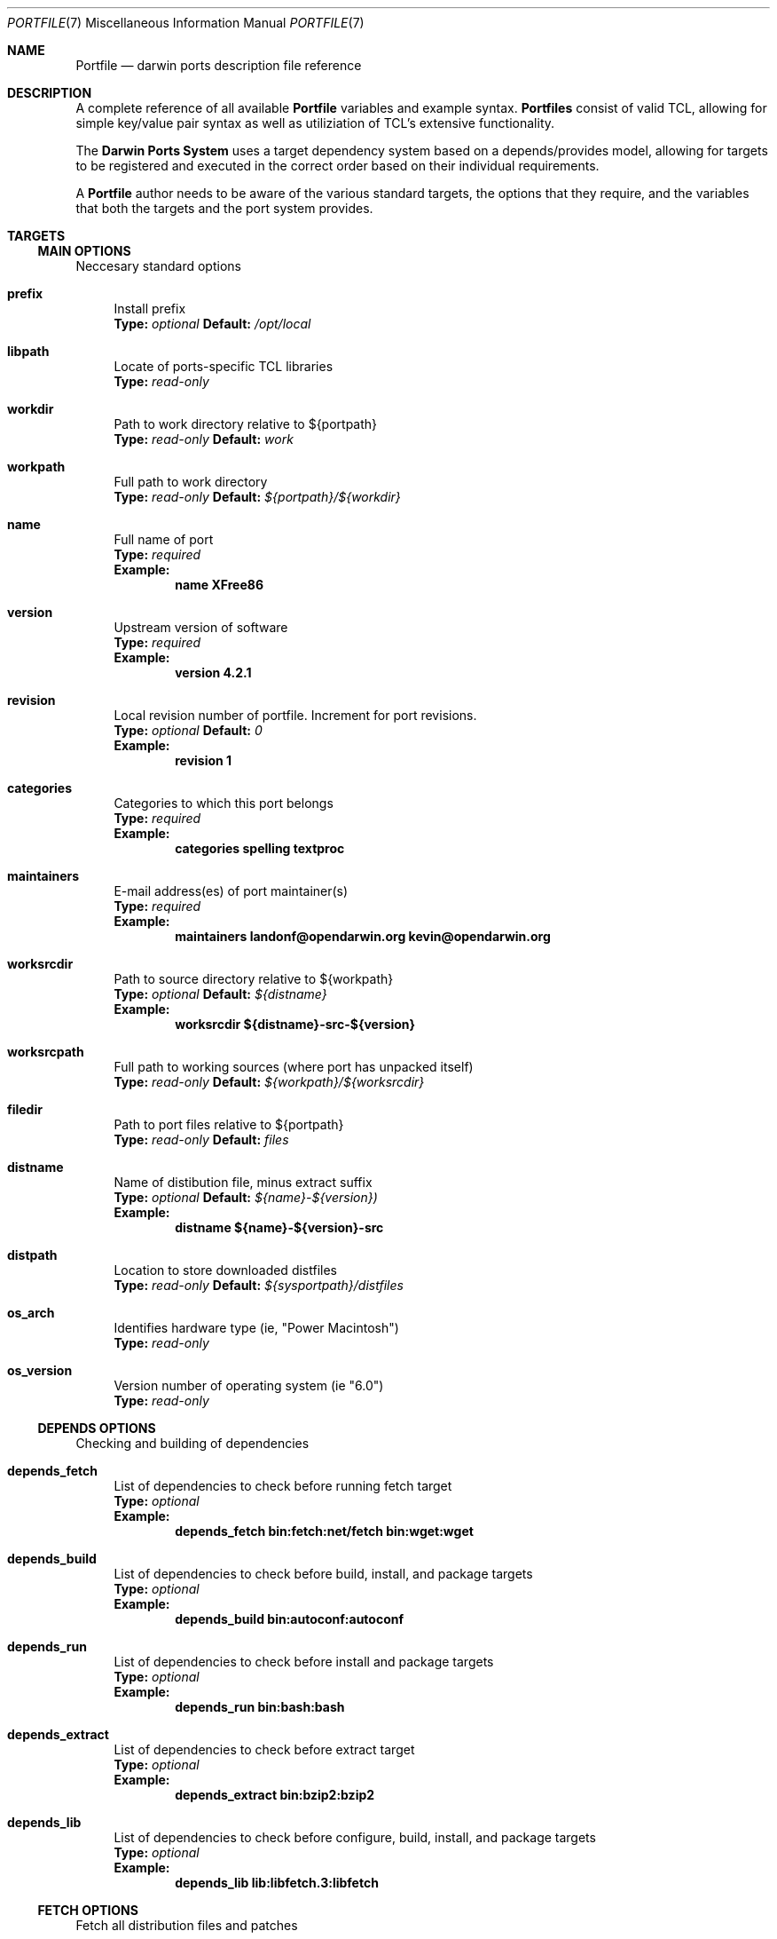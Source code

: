 .\" portfile.7
.\"
.\" Copyright (c) 2002 Apple Computer, Inc.
.\" All rights reserved.
.\"
.\" Redistribution and use in source and binary forms, with or without
.\" modification, are permitted provided that the following conditions
.\" are met:
.\" 1. Redistributions of source code must retain the above copyright
.\"    notice, this list of conditions and the following disclaimer.
.\" 2. Redistributions in binary form must reproduce the above copyright
.\"    notice, this list of conditions and the following disclaimer in the
.\"    documentation and/or other materials provided with the distribution.
.\" 3. Neither the name of Apple Computer, Inc. nor the names of its
.\"    contributors may be used to endorse or promote products derived from
.\"    this software without specific prior written permission.
.\"
.\" THIS SOFTWARE IS PROVIDED BY THE COPYRIGHT HOLDERS AND CONTRIBUTORS "AS IS"
.\" AND ANY EXPRESS OR IMPLIED WARRANTIES, INCLUDING, BUT NOT LIMITED TO, THE
.\" IMPLIED WARRANTIES OF MERCHANTABILITY AND FITNESS FOR A PARTICULAR PURPOSE
.\" ARE DISCLAIMED. IN NO EVENT SHALL THE COPYRIGHT OWNER OR CONTRIBUTORS BE
.\" LIABLE FOR ANY DIRECT, INDIRECT, INCIDENTAL, SPECIAL, EXEMPLARY, OR
.\" CONSEQUENTIAL DAMAGES (INCLUDING, BUT NOT LIMITED TO, PROCUREMENT OF
.\" SUBSTITUTE GOODS OR SERVICES; LOSS OF USE, DATA, OR PROFITS; OR BUSINESS
.\" INTERRUPTION) HOWEVER CAUSED AND ON ANY THEORY OF LIABILITY, WHETHER IN
.\" CONTRACT, STRICT LIABILITY, OR TORT (INCLUDING NEGLIGENCE OR OTHERWISE)
.\" ARISING IN ANY WAY OUT OF THE USE OF THIS SOFTWARE, EVEN IF ADVISED OF THE
.\" POSSIBILITY OF SUCH DAMAGE.
.\"
.Dd September 2, 2002
.Dt PORTFILE 7 "Apple Computer, Inc."
.Os
.Sh NAME
.Nm Portfile
.Nd darwin ports description file reference
.Sh DESCRIPTION
A complete reference of all available
.Nm
variables and example syntax.
.Nm Portfiles
consist of valid TCL, allowing for simple key/value pair syntax as well as
utiliziation of TCL's extensive functionality.
.Pp
The
.Nm Darwin Ports System
uses a target dependency system based on a
depends/provides model, allowing for targets to be registered and
executed in the correct order based on their individual requirements.
.Pp
A
.Nm
author needs to be aware of the various standard targets, the options that they
require, and the variables that both the targets and the port system provides.

.Sh TARGETS
.Tp
.Ss MAIN OPTIONS
Neccesary standard options
.Bl -tag -width lc
.It Ic prefix
Install prefix
.br
.Sy Type:
.Em optional
.Sy Default:
.Em /opt/local

.It Ic libpath
Locate of ports-specific TCL libraries
.br
.Sy Type:
.Em read-only

.It Ic workdir
Path to work directory relative to ${portpath}
.br
.Sy Type:
.Em read-only
.Sy Default:
.Em work

.It Ic workpath
Full path to work directory
.br
.Sy Type:
.Em read-only
.Sy Default:
.Em ${portpath}/${workdir}

.It Ic name
Full name of port
.br
.Sy Type:
.Em required
.br
.Sy Example:
.Dl name	XFree86

.It Ic version
Upstream version of software
.br
.Sy Type:
.Em required
.br
.Sy Example:
.Dl version	4.2.1

.It Ic revision
Local revision number of portfile.
Increment for port revisions.
.br
.Sy Type:
.Em optional
.Sy Default:
.Em 0
.br
.Sy Example:
.Dl revision	1

.It Ic categories
Categories to which this port belongs
.br
.Sy Type:
.Em required
.br
.Sy Example:
.Dl categories	spelling textproc

.It Ic maintainers
E-mail address(es) of port maintainer(s)
.br
.Sy Type:
.Em required
.br
.Sy Example:
.Dl maintainers	landonf@opendarwin.org kevin@opendarwin.org

.It Ic worksrcdir
Path to source directory relative to ${workpath}
.br
.Sy Type:
.Em optional
.Sy Default:
.Em ${distname}
.br
.Sy Example:
.Dl worksrcdir	${distname}-src-${version}

.It Ic worksrcpath
Full path to working sources (where port has unpacked itself)
.br
.Sy Type:
.Em read-only
.Sy Default:
.Em ${workpath}/${worksrcdir}

.It Ic filedir
Path to port files relative to ${portpath}
.br
.Sy Type:
.Em read-only
.Sy Default:
.Em files

.It Ic distname
Name of distibution file, minus extract suffix
.br
.Sy Type:
.Em optional
.Sy Default:
.Em ${name}-${version})
.br
.Sy Example:
.Dl distname	${name}-${version}-src

.It Ic distpath 
Location to store downloaded distfiles
.br
.Sy Type:
.Em read-only
.Sy Default:
.Em ${sysportpath}/distfiles

.It Ic os_arch
Identifies hardware type (ie, "Power Macintosh")
.br
.Sy Type:
.Em read-only

.It Ic os_version
Version number of operating system (ie "6.0")
.br
.Sy Type:
.Em read-only
.El

.Ss DEPENDS OPTIONS
Checking and building of dependencies
.Bl -tag -width lc
.It Ic depends_fetch
List of dependencies to check before running fetch target
.br
.Sy Type:
.Em optional
.br
.Sy Example:
.Dl depends_fetch	bin:fetch:net/fetch bin:wget:wget

.It Ic depends_build
List of dependencies to check before build, install, and package targets
.br
.Sy Type:
.Em optional
.br
.Sy Example:
.Dl depends_build	bin:autoconf:autoconf

.It Ic depends_run
List of dependencies to check before install and package targets
.br
.Sy Type:
.Em optional
.br
.Sy Example:
.Dl depends_run	bin:bash:bash

.It Ic depends_extract
List of dependencies to check before extract target
.br
.Sy Type:
.Em optional
.br
.Sy Example:
.Dl depends_extract	bin:bzip2:bzip2

.It Ic depends_lib
List of dependencies to check before configure, build, install, and package targets
.br
.Sy Type:
.Em optional
.br
.Sy Example:
.Dl depends_lib	lib:libfetch.3:libfetch
.El

.Ss FETCH OPTIONS
Fetch all distribution files and patches
.Bl -tag -width lc
.It Ic master_sites
List of sites to fetch ${distfiles} from
.br
.Sy Type:
.Em required
.br
.Sy Example:
.Dl master_sites	ftp://ftp.cdrom.com/pub/magic \
			ftp://ftp.sourceforge.net/pub/projects/magic

.It Ic patch_sites 
List of sites to fetch ${patchfiles} from
.br
.Sy Type:
.Em optional
.Sy Default:
.Em ${master_sites}
.br
.Sy Example:
.Dl patch_sites	ftp://ftp.patchcityrepo.com/pub/magic/patches

.It Ic extract.sufx
Suffix to append to ${distname}
.br
.Sy Type:
.Em optional
.Sy Default:
.Em .tar.gz
.br
.Sy Example:
.Dl extract.sufx	.tgz

.It Ic distfiles
List of distribution files to fetch from ${master_sites}
.br
.Sy Type:
.Em optional
.Sy Default:
.Em [suffix ${distname}]
.br
.Sy Example:
.Dl distfiles	magicsource.tar.gz cluebat.tar.bz2

.It Ic patchfiles
List of patches to fetch and apply
.br
.Sy Type:
.Em optional
.br
.Sy Example:
.Dl patchfiles	japanese-widechar-fix.diff japanese-localization.diff

.It Ic use_zip
Use zip.
.br
Sets extract.sufx to: .zip
.br
Sets extract.cmd to: unzip
.br
Sets extract.pre_args to: -q
.br
Sets extract.post_args to: "-d $portpath/$workdir"
.br
.Sy Type:
.Em optional
.br
.Sy Example:
.Dl use_zip		yes

.It Ic use_bzip2
Use bzip2.
.br
Sets extract.sufx to: .bzip2
.br
Sets extract.cmd to: bzip2
.br
.Sy Type:
.Em optional
.br
.Sy Example:
.Dl use_bzip2	yes

.It Ic dist_subdir
Create a sub-directory in ${distpath} to store all fetched files.
.br
.Sy Type:
.Em optional
.br
.Sy Example:
.Dl dist_subdir	vim${version}

.El
.Ss CHECKSUM OPTIONS
Compare checksums of all fetched files
.Bl -tag -width lc
.It Ic checksums
List of checksums in the format: <file name> <checksum type> <checksum>
Currently, the only supported checksum type is md5
.br
.Sy Type:
.Em required
.br
.Sy Example:
.Dl checkums	dictd-1.7.1.tar.gz md5 81317b86ea0a5df0163900ad2e6bb12c \
				magic-words-1.7.1.tar.gz md5 897a005182928613eadd30c267ce9c5b
.El

.Ss EXTRACT OPTIONS
Extract all compressed/archived files
.Bl -tag -width lc

.It Ic extract.only
List of files to extract into ${workpath}
.br
.Sy Type:
.Em optional
.Sy Default:
.Em ${distfiles}
.br
.Sy Example:
.Dl extract.only	worksrc-1.4.4.tar.gz

.It Ic extract.cmd
Command to perform extract
.br
.Sy Type:
.Em optional
.Sy Default
.Em gzip
.br
.Sy Example:
.Dl extract.cmd	bzip2

.It Ic extract.pre_args
Arguments added to extract command before a file name
.br
.Sy Type:
.Em optional
.Sy Default:
.Em -dc
.br
.Sy Example:
.Dl extract.pre_args	-cd

.It Ic extract.args
Arguments to extract.cmd
.br
.Sy Type:
.Em read-only
.Sy Default:
.Em ${distpath}/${distfile}

.It Ic extract.post_args
Arguments added to extract command after a file name
.br
.Sy Type:
.Em optional
.Sy Default:
.Em "| tar -xf -"
.br
.Sy Example:
.Dl extract.post_args	| tar -x -s@bladeenc-0.94.2/other_makefiles/BladeEnc..@@p -f -

.El

.Ss PATCH OPTIONS
Apply all necessary patches to the extracted source
No options defined for patch. Move patchfiles here?

.Ss CONFIGURE OPTIONS
Execute necessary configuration steps
.Bl -tag -width lc

.It Ic configure.pre_args
Arguments added to configure command before ${configure.args}
.br
.Sy Type:
.Em optional
.br
.Sy Example:
.Dl configure.pre_args		--prefix=${prefix}/apache2

.It Ic configure.args
Arguments to pass to configure.
.br
.Sy Type:
.Em optional
.br
.Sy Example:
.Dl configure.args		--etcdir=${prefix}/etc

.It Ic configure.dir
Directory in which to run ${configure.cmd}
.br
.Sy Type:
.Em optional
.Sy Default:
.Em ${workpath}/${worksrcdir}
.br
.Sy Example:
.Dl configure.dir		src

.It Ic use_automake
If set to yes, use automake
.br
.Sy Type:
.Em optional
.br
.Sy Example:
.Dl use_automake	yes

.It Ic automake.env
Environmental variables to pass to automake
.br
.Sy Type:
.Em optional
.br
.Sy Example:
.Dl automake.env	CFLAGS=-I${prefix}/include/gtk12

.It Ic automake.args
Arguments to pass to automake.
.br
.Sy Type:
.Em optional
.br
.Sy Example:
.Dl automake.args	--foreign

.It Ic automake.dir
Directory in which to run ${automake.cmd}
.br
.Sy Type:
.Em optional
.Sy Default:
.Em ${workpath}/${worksrcdir}
.br
.Sy Example:
.Dl automake.dir		src

.It Ic use_autoconf
If set to yes, run autoconf
.br
.Sy Type:
.Em optional
.br
.Sy Example:
.Dl use_autoconf	yes

.It Ic autoconf.env
Environmental variables to pass to autoconf
.br
.Sy Type:
.Em optional
.br
.Sy Example:
.Dl autoconf.env	CFLAGS=I${prefix}/include/gtk12

.It Ic autoconf.args
Arguments to pass to autoconf
.br
.Sy Type:
.Em optional
.br
.Sy Example:
.Dl autoconf.args	-l src/aclocaldir

.It Ic autoconf.dir
Directory in which to run ${autoconf.cmd}
.br
.Sy Type:
.Em optional
.Sy Default:
.Em ${autoconf.dir}
.br
.Sy Example:
.Dl autoconf.dir	src

.It Ic xmkmf
Does nothing

.It Ic libtool
Does nothing
.El

.Ss BUILD OPTIONS
Execute necessary build commands
.Bl -tag -width lc
.It Ic build.cmd
Make command to run relative to ${worksrcdir}
.br
.Sy Type:
.Em optional
.Sy Default:
.Em make
.br
.Sy Example:
.Dl build.cmd	pbxbuild

.It Ic build.type
Type of make required, either 'gnu' or 'bsd'
Sets build.cmd to either 'gnumake' or 'bsdmake' accordingly
.br
.Sy Type:
.Em optional
.Sy Default:
.Em bsd
.br
.Sy Example:
.Dl build.type	gnu

.It Ic build.pre_args
Arguments to pass to ${build.cmd} before ${build.args}
.br
.Sy Type:
.Em read-only
.Sy Default:
.Em ${build.target.current}


.It Ic build.args
Arguments to pass to ${build.cmd}
.br
.Sy Type:
.Em optional
.br
.Sy Example:
.Dl build.args	-DNOWARN


.It Ic build.target.all
Target to pass to make for building everything
.br
.Sy Type:
.Em optional
.Sy Default:
.Em all
.br
.Sy Example:
.Dl build.target.all all-src

.El

.Ss INSTALL OPTIONS
Execute necessary install commands
.Bl -tag -width lc

.It Ic build.target.install
Install target to pass to ${build.cmd}
.br
.Sy Type:
.Em optional
.Sy Default:
.Em install
.br
.Sy Example:
.Dl build.target.install	install-src

.El
.Ss REGISTRY OPTIONS
Register installed package contents
.Bl -tag -width lc

.It Ic contents
List of files to be installed by the port
Files are assumed to be relative to ${prefix} unless the first character is a '/'
.br
.Sy Type:
.Em required
.br
.Sy Example:
.Dl contents		bin/ls man/man1/ls.1.gz

.It Ic description
One line description of the software and what it does
.br
.Sy Type:
.Em required
.br
.Sy Example:
.Dl description	"Dictionary Server Protocol (RFC2229) client"
.El

.Sh AUTHORS
.An "Landon Fuller <landonf@opendarwin.org>"
.An "Kevin Van Vechten <kevin@opendarwin.org>"
.An "Jordan K. Hubbard <jkh@opendarwin.org>"
